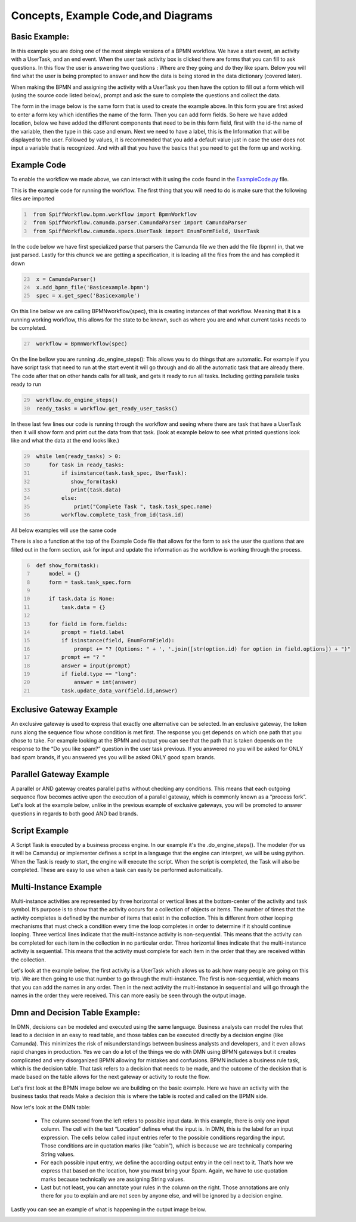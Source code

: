 Concepts, Example Code,and Diagrams
===================================


Basic Example:
--------------
In this example you are doing one of the most simple versions of a BPMN workflow. We have a start event, an activity
with a UserTask, and an end event. When the user task activity box is clicked there are forms that you can fill to ask
questions. In this flow the user is answering two questions : Where are they going and do they like spam. Below you will
find what the user is being prompted to answer and how the data is being stored in the data dictionary (covered later).

.. image:: images/basic_example.png
   :scale: 25%
   :align: center

.. image:: images/basic_example_output.png

When making the BPMN and assigning the activity with a UserTask you then have the option to fill out a form which
will (using the source code listed below), prompt and ask the sure to complete the questions and collect the data.

The form in the image
below is the same form that is used to create the example above.  In this form you are first asked to enter a form key
which identifies the name of the form. Then you can add form fields. So here we have added location, below we have added
the different components that need to be in this form field, first with the id-the name of the variable, then the type
in this case and enum. Next we need to have a label, this is the Information that will be displayed to the user.
Followed by values, it is recommended that you add a default value just in case the user does not input a variable
that is recognized. And with all that you have the basics that you need to get the form up and working.

.. image:: images/basic_example_form.png

Example Code
------------
To enable the workflow we made above, we can interact with it using the code found in the
`ExampleCode.py <ExampleCode.py>`_ file.

This is the example code for running the workflow. The first thing that you will need to do is make sure that the
following files are imported

.. code:: python
   :name: ExampleCode.py
   :number-lines: 1

    from SpiffWorkflow.bpmn.workflow import BpmnWorkflow
    from SpiffWorkflow.camunda.parser.CamundaParser import CamundaParser
    from SpiffWorkflow.camunda.specs.UserTask import EnumFormField, UserTask


In the code below we have first specialized parse that parsers the Camunda file
we then add the file (bpmn) in, that we just parsed. Lastly for this chunck we are getting a specification, it is loading
all the files from the and has complied it down

.. code:: python
   :name: ExampleCode.py
   :number-lines: 23

    x = CamundaParser()
    x.add_bpmn_file('Basicexample.bpmn')
    spec = x.get_spec('Basicexample')

On this line below we are calling BPMNworkflow(spec), this is creating instances of that workflow. Meaning that it is a running
working workflow, this allows for the state to be known, such as where you are and what current tasks needs to be completed.

.. code:: python
   :name: ExampleCode.py
   :number-lines: 27

    workflow = BpmnWorkflow(spec)

On the line bellow you are running .do_engine_steps(): This allows you to do things that are automatic. For example if
you have script task that need to run at the start event it will go through and do all the automatic task that are
already there. The code after that on other hands calls for all task, and gets it ready to run all tasks. Including
getting parallele tasks ready to run

.. code:: python
   :name: ExampleCode.py
   :number-lines: 29

    workflow.do_engine_steps()
    ready_tasks = workflow.get_ready_user_tasks()

In these last few lines our code is running through the workflow and seeing where there are task that have a UserTask
then it will show form and print out the data from that task. (look at example below to see what printed questions
look like and what the data at the end looks like.)

.. code:: python
   :name: ExampleCode.py
   :number-lines: 29

    while len(ready_tasks) > 0:
        for task in ready_tasks:
            if isinstance(task.task_spec, UserTask):
               show_form(task)
               print(task.data)
            else:
                print("Complete Task ", task.task_spec.name)
            workflow.complete_task_from_id(task.id)

All below examples will use the same code

There is also a function at the top of the Example Code file that allows for the form to ask the user the quations
that are filled out in the form section, ask for input and update the information as the workflow is working through
the process.

.. code:: python
   :name: ExampleCode.py
   :number-lines: 6

    def show_form(task):
        model = {}
        form = task.task_spec.form

        if task.data is None:
            task.data = {}

        for field in form.fields:
            prompt = field.label
            if isinstance(field, EnumFormField):
                prompt += "? (Options: " + ', '.join([str(option.id) for option in field.options]) + ")"
            prompt += "? "
            answer = input(prompt)
            if field.type == "long":
                answer = int(answer)
            task.update_data_var(field.id,answer)

Exclusive Gateway Example
--------------------------
An exclusive gateway is used to express that exactly one alternative can be selected. In an exclusive gateway, the
token runs along the sequence flow whose condition is met first. The response you get depends on which one path that
you chose to take. For example looking at the BPMN and output you can see that the path that is taken depends on the
response to the “Do you like spam?” question in the user task previous. If you answered no you will be asked for ONLY
bad spam brands, if you answered yes you will be asked ONLY good spam brands.

.. image:: images/exgateway.png
   :scale: 25%
   :align: center

.. image:: images/exgateway-output.png


Parallel Gateway Example
-------------------------
A parallel or AND gateway creates parallel paths without checking any conditions. This means that each outgoing sequence
flow becomes active upon the execution of a parallel gateway, which is commonly known as a “process fork”. Let's look
at the example below, unlike in the previous example of exclusive gateways, you will be promoted to answer questions
in regards to both good AND bad brands.

.. image:: images/plgateway.png
   :scale: 25%
   :align: center

.. image:: images/plgateway-output.png

Script Example
-----------------

A Script Task is executed by a business process engine. In our example it's the .do_engine_steps(). The modeler (for us
it will be Camandu) or implementer defines a script in a language that the engine can interpret, we will be using python.
When the Task is ready to start, the engine will execute the script. When the script is completed, the Task will also be
completed. These are easy to use when a task can easily be performed automatically.

.. image:: images/Scriptsexample.png
   :scale: 25%
   :align: center

.. image:: images/Scriptsexample-output.png


Multi-Instance Example
-------------------------
Multi-instance activities are represented by three horizontal or vertical lines at the bottom-center of the activity
and task symbol. It’s purpose is to show that the activity occurs for a collection of objects or items.  The number of
times that the activity completes is defined by the number of items that exist in the collection. This is different from
other looping mechanisms that must check a condition every time the loop completes in order to determine if it should
continue looping. Three vertical lines indicate that the multi-instance activity is non-sequential.  This means that the
activity can be completed for each item in the collection in no particular order. Three horizontal lines indicate that
the multi-instance activity is sequential. This means that the activity must complete for each item in the order that
they are received within the collection.

Let's look at the example below, the first activity is a UserTask which allows us to ask how many people are going on
this trip. We are then going to use that number to go through the multi-instance. The first is non-sequential, which
means that you can add the names in any order. Then in the next activity the multi-instance in sequential and will go
through the names in the order they were received. This can more easily be seen through the output image.

.. image:: images/multi_instance_array.png
.. image:: images/multi_instance_array-output.png






Dmn and Decision Table Example:
--------------------------------
In DMN, decisions can be modeled and executed using the same language. Business analysts can model the rules that lead
to a decision in an easy to read table, and those tables can be executed directly by a decision engine (like Camunda).
This minimizes the risk of misunderstandings between business analysts and developers, and it even allows rapid changes
in production. Yes we can do a lot of the things we do with DMN using BPMN gateways but it creates complicated and very
disorganized BPMN allowing for mistakes and confusions. BPMN includes a business rule task, which is the decision table.
That task refers to a decision that needs to be made, and the outcome of the decision that is made based on the table
allows for the next gateway or activity to route the flow.

Let's first look at the BPMN image below we are building on the basic example. Here we have an activity with the
business tasks that reads Make a decision this is where the table is rooted and called on the BPMN side.

.. image:: images/decision_table.png

Now let's look at the DMN table:

    * The column second from the left refers to possible input data. In this example,
      there is only one input column. The cell with the text “Location” defines what the input is. In DMN, this is the
      label for an input expression. The cells below called input entries refer to the possible conditions regarding the
      input. Those conditions are in quotation marks (like “cabin”), which is because we are technically comparing
      String values.
    * For each possible input entry, we define the according output entry in the cell next to it. That’s how we express
      that based on the location, how you must bring your Spam. Again, we have to use quotation marks because
      technically we are assigning String values.
    * Last but not least, you can annotate your rules in the column on the right. Those annotations are only there
      for you to explain and are not seen by anyone else, and will be ignored by a decision engine.


.. image:: images/dmn.png

Lastly you can see an example of what is happening in the output image below.

.. image:: images/dmn-output.png



